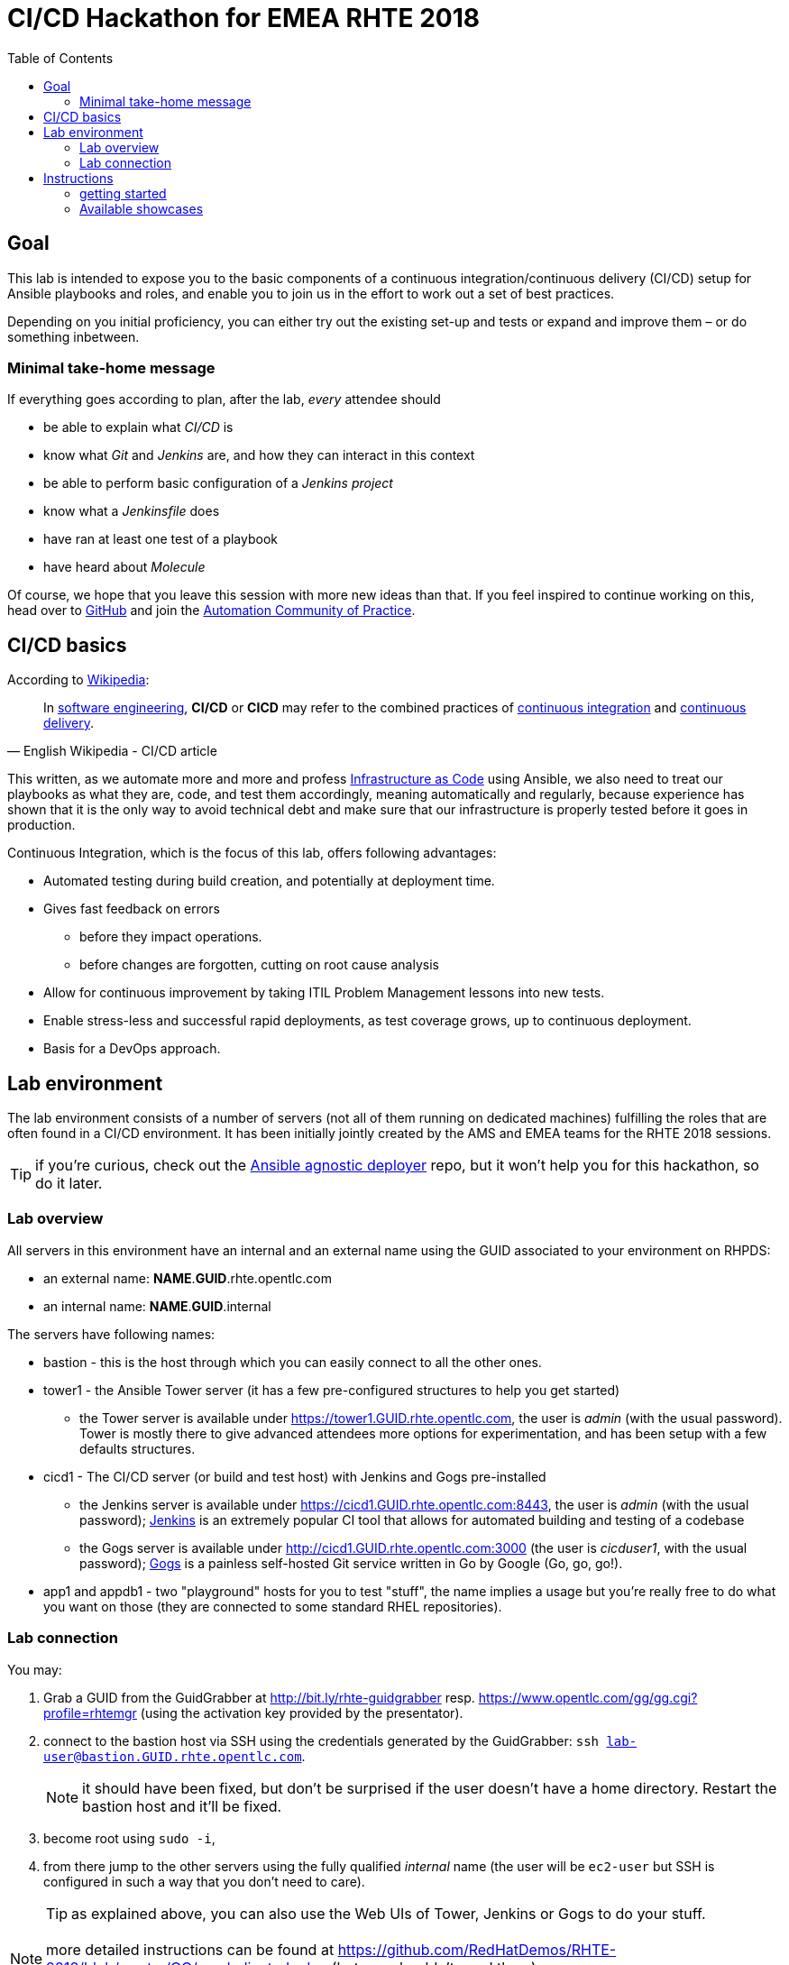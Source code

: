 = CI/CD Hackathon for EMEA RHTE 2018
:toc:

== Goal

This lab is intended to expose you to the basic components of a continuous integration/continuous delivery (CI/CD) setup for Ansible playbooks and roles, and enable you to join us in the effort to work out a set of best practices.

Depending on you initial proficiency, you can either try out the existing set-up and tests or expand and improve them – or do something inbetween.

=== Minimal take-home message

If everything goes according to plan, after the lab, _every_ attendee should 

* be able to explain what _CI/CD_ is
* know what _Git_ and _Jenkins_ are, and how they can interact in this context
* be able to perform basic configuration of a _Jenkins project_
* know what a _Jenkinsfile_ does
* have ran at least one test of a playbook
* have heard about _Molecule_

Of course, we hope that you leave this session with more new ideas than that. If you feel inspired to continue working on this, head over to https://github.com/redhat-cop/automate-cicd[GitHub] and join the https://mojo.redhat.com/community/communities-at-red-hat/management/automation-community-of-practice[Automation Community of Practice].

== CI/CD basics

.According to https://en.wikipedia.org/wiki/CI/CD[Wikipedia]:
[quote, English Wikipedia - CI/CD article]
In https://en.wikipedia.org/wiki/Software_engineering[software engineering], *CI/CD* or *CICD* may refer to the combined practices of https://en.wikipedia.org/wiki/Continuous_integration[continuous integration] and https://en.wikipedia.org/wiki/Continuous_delivery[continuous delivery].

This written, as we automate more and more and profess https://en.wikipedia.org/wiki/Infrastructure_as_Code[Infrastructure as Code] using Ansible, we also need to treat our playbooks as what they are, code, and test them accordingly, meaning automatically and regularly, because experience has shown that it is the only way to avoid technical debt and make sure that our infrastructure is properly tested before it goes in production.

Continuous Integration, which is the focus of this lab, offers following advantages:

- Automated testing during build creation, and potentially at deployment time.
- Gives fast feedback on errors
* before they impact operations.
* before changes are forgotten, cutting on root cause analysis
- Allow for continuous improvement by taking ITIL Problem Management lessons into new tests.
- Enable stress-less and successful rapid deployments, as test coverage grows, up to continuous deployment.
- Basis for a DevOps approach.


== Lab environment

The lab environment consists of a number of servers (not all of them running on dedicated machines) fulfilling the roles that are often found in a CI/CD environment.
It has been initially jointly created by the AMS and EMEA teams for the RHTE 2018 sessions.

TIP: if you're curious, check out the https://github.com/sborenst/ansible_agnostic_deployer/tree/development[Ansible agnostic deployer] repo, but it won't help you for this hackathon, so do it later.

=== Lab overview

All servers in this environment have an internal and an external name using the GUID associated to your environment on RHPDS:

- an external name: *NAME*.*GUID*.rhte.opentlc.com
- an internal name: *NAME*.*GUID*.internal

The servers have following names:

- bastion - this is the host through which you can easily connect to all the other ones.
- tower1 - the Ansible Tower server (it has a few pre-configured structures to help you get started)
* the Tower server is available under https://tower1.GUID.rhte.opentlc.com, the user is _admin_ (with the usual password). Tower is mostly there to give advanced attendees more options for experimentation, and has been setup with a few defaults structures.
- cicd1 - The CI/CD server (or build and test host) with Jenkins and Gogs pre-installed
* the Jenkins server is available under https://cicd1.GUID.rhte.opentlc.com:8443, the user is _admin_ (with the usual password); https://en.wikipedia.org/wiki/Jenkins_(software)[Jenkins] is an extremely popular CI tool that allows for automated building and testing of a codebase
* the Gogs server is available under http://cicd1.GUID.rhte.opentlc.com:3000 (the user is _cicduser1_, with the usual password); https://gogs.io/docs[Gogs] is a painless self-hosted Git service written in Go by Google (Go, go, go!).
- app1 and appdb1 - two "playground" hosts for you to test "stuff", the name implies a usage but you're really free to do what you want on those (they are connected to some standard RHEL repositories).

=== Lab connection

You may:

. Grab a GUID from the GuidGrabber at http://bit.ly/rhte-guidgrabber resp. https://www.opentlc.com/gg/gg.cgi?profile=rhtemgr (using the activation key provided by the presentator).
. connect to the bastion host via SSH using the credentials generated by the GuidGrabber: `ssh lab-user@bastion.GUID.rhte.opentlc.com`.
+
NOTE: it should have been fixed, but don't be surprised if the user doesn't have a home directory. Restart the bastion host and it'll be fixed.
+
. become root using `sudo -i`,
. from there jump to the other servers using the fully qualified _internal_ name (the user will be `ec2-user` but SSH is configured in such a way that you don't need to care).
+
TIP: as explained above, you can also use the Web UIs of Tower, Jenkins or Gogs to do your stuff.

NOTE: more detailed instructions can be found at https://github.com/RedHatDemos/RHTE-2018/blob/master/GG/gg-dedicated.adoc (but you shouldn't need them).


== Instructions

=== getting started

We'll assume in the following that you're already connected via SSH to the bastion host.

Depending on what you want to do, you have two options:

The easy way:: if you don't plan to provide extensions and just want to test the available examples (or don't have a GitHub account), you just can clone the repo with the examples on the bastion host `git clone https://github.com/redhat-cop/automate-cicd.git`, `cd automate-cicd/hackathons/rhte-2018-emea` and go from there into the first chosen showcase (see below).
The recommended way:: we'd really love to see your suggestions for improvements, hence you should:
.. fork the repository https://github.com/redhat-cop/automate-cicd into your own GitHub account,
.. clone the forked repository onto the bastion `git clone https://github.com/GITHUB-ACCOUNT/automate-cicd.git` (you can of course also work with SSH but then you'll need to handle the SSH keys)
.. `cd automate-cicd/hackathons/rhte-2018-emea`
.. configure Git with your name and e-mail: `git config --global user.name "Jim Whitehurst"` and `git config --global user.email "jim@redhat.com"`,
.. create a development branch `git checkout -b GITHUBACCOUNT-BRANCH-PURPOSE`,
.. try the examples and extend them (see below), or create your own example,
.. and finally push your extensions into a pull request `git push --set-upstream origin GITHUBACCOUNT-BRANCH-PURPOSE`
.. during the hackathon and later, create a pull request based on your branch.

CAUTION: everything you'll do will get **LOST** if you don't push your changes to your repository before the end of the Hackathon!

TIP: the repository will continue to live after the hackathon, so don't hesitate to work further on your branch after the Hackathon, and create a pull request (or more) later on. And if you have questions, the https://red.ht/autocop[Automation CoP] is here to help you (also in the channel #automation-cop on Rocket.Chat).

=== Available showcases

The following approaches are available to you, you may just use them and learn from them, or fix, improve or extend them, or even add your own approach if you've already gathered experience:

- link:ansible-role-httpd[a buggy Apache role you can use to try your tests]
- link:callback-plugin-ci[use Ansible and the junit callback plug-in to test anything with Jenkins]
- link:example-molecule[use Molecule to test your roles]
- link:tower-plugin-jenkins[use the Tower plug-in for Jenkins]
